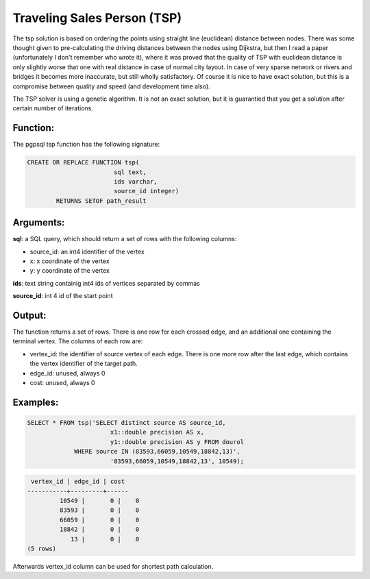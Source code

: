 .. _tsp-index:

================================================================
  Traveling Sales Person (TSP)
================================================================

The tsp solution is based on ordering the points using straight line (euclidean) 
distance between nodes. There was some thought given to pre-calculating the 
driving distances between the nodes using Dijkstra, but then I read a paper 
(unfortunately I don't remember who wrote it), where it was proved that the 
quality of TSP with euclidean distance is only slightly worse that one with real 
distance in case of normal city layout. In case of very sparse network or rivers 
and bridges it becomes more inaccurate, but still wholly satisfactory. Of course 
it is nice to have exact solution, but this is a compromise between quality and 
speed (and development time also).

The TSP solver is using a genetic algorithm. It is not an exact solution, but it 
is guarantied that you get a solution after certain number of iterations.

Function:
---------

The pgpsql tsp function has the following signature:

.. code-block:: sql

	CREATE OR REPLACE FUNCTION tsp(
				sql text, 
				ids varchar, 
				source_id integer)
		RETURNS SETOF path_result


Arguments:
----------

**sql**: a SQL query, which should return a set of rows with the following columns:

* source_id: an int4 identifier of the vertex
* x: x coordinate of the vertex
* y: y coordinate of the vertex

**ids**: text string containig int4 ids of vertices separated by commas

**source_id**: int 4 id of the start point

Output:
------- 

The function returns a set of rows. There is one row for each crossed edge, and 
an additional one containing the terminal vertex. The columns of each row are:

* vertex_id: the identifier of source vertex of each edge. There is one more row after the last edge, which contains the vertex identifier of the target path.
* edge_id: unused, always 0
* cost: unused, always 0

Examples:
---------

.. code-block:: sql

	SELECT * FROM tsp('SELECT distinct source AS source_id, 
		               x1::double precision AS x, 
		               y1::double precision AS y FROM dourol 
		     WHERE source IN (83593,66059,10549,18842,13)',
		               '83593,66059,10549,18842,13', 10549);


.. code-block:: sql

	 vertex_id | edge_id | cost
	-----------+---------+------
		 10549 |       0 |    0
		 83593 |       0 |    0
		 66059 |       0 |    0
		 18842 |       0 |    0
		    13 |       0 |    0
	(5 rows)
	

Afterwards vertex_id column can be used for shortest path calculation.


